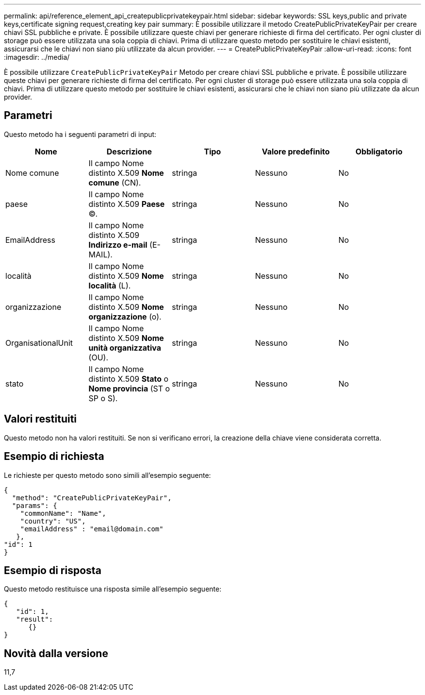 ---
permalink: api/reference_element_api_createpublicprivatekeypair.html 
sidebar: sidebar 
keywords: SSL keys,public and private keys,certificate signing request,creating key pair 
summary: È possibile utilizzare il metodo CreatePublicPrivateKeyPair per creare chiavi SSL pubbliche e private. È possibile utilizzare queste chiavi per generare richieste di firma del certificato. Per ogni cluster di storage può essere utilizzata una sola coppia di chiavi. Prima di utilizzare questo metodo per sostituire le chiavi esistenti, assicurarsi che le chiavi non siano più utilizzate da alcun provider. 
---
= CreatePublicPrivateKeyPair
:allow-uri-read: 
:icons: font
:imagesdir: ../media/


[role="lead"]
È possibile utilizzare `CreatePublicPrivateKeyPair` Metodo per creare chiavi SSL pubbliche e private. È possibile utilizzare queste chiavi per generare richieste di firma del certificato. Per ogni cluster di storage può essere utilizzata una sola coppia di chiavi. Prima di utilizzare questo metodo per sostituire le chiavi esistenti, assicurarsi che le chiavi non siano più utilizzate da alcun provider.



== Parametri

Questo metodo ha i seguenti parametri di input:

|===
| Nome | Descrizione | Tipo | Valore predefinito | Obbligatorio 


 a| 
Nome comune
 a| 
Il campo Nome distinto X.509 *Nome comune* (CN).
 a| 
stringa
 a| 
Nessuno
 a| 
No



 a| 
paese
 a| 
Il campo Nome distinto X.509 *Paese* (C).
 a| 
stringa
 a| 
Nessuno
 a| 
No



 a| 
EmailAddress
 a| 
Il campo Nome distinto X.509 *Indirizzo e-mail* (E-MAIL).
 a| 
stringa
 a| 
Nessuno
 a| 
No



 a| 
località
 a| 
Il campo Nome distinto X.509 *Nome località* (L).
 a| 
stringa
 a| 
Nessuno
 a| 
No



 a| 
organizzazione
 a| 
Il campo Nome distinto X.509 *Nome organizzazione* (o).
 a| 
stringa
 a| 
Nessuno
 a| 
No



 a| 
OrganisationalUnit
 a| 
Il campo Nome distinto X.509 *Nome unità organizzativa* (OU).
 a| 
stringa
 a| 
Nessuno
 a| 
No



 a| 
stato
 a| 
Il campo Nome distinto X.509 *Stato* o *Nome provincia* (ST o SP o S).
 a| 
stringa
 a| 
Nessuno
 a| 
No

|===


== Valori restituiti

Questo metodo non ha valori restituiti. Se non si verificano errori, la creazione della chiave viene considerata corretta.



== Esempio di richiesta

Le richieste per questo metodo sono simili all'esempio seguente:

[listing]
----
{
  "method": "CreatePublicPrivateKeyPair",
  "params": {
    "commonName": "Name",
    "country": "US",
    "emailAddress" : "email@domain.com"
   },
"id": 1
}
----


== Esempio di risposta

Questo metodo restituisce una risposta simile all'esempio seguente:

[listing]
----
{
   "id": 1,
   "result":
      {}
}
----


== Novità dalla versione

11,7
